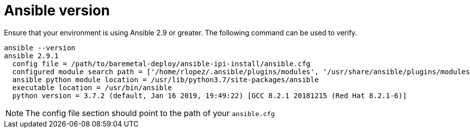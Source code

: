[id="ansible-playbook-ansible-version"]

= Ansible version

Ensure that your environment is using Ansible 2.9 or 
greater. The following command can be used to verify.

[source,bash]
----
ansible --version
ansible 2.9.1
  config file = /path/to/baremetal-deploy/ansible-ipi-install/ansible.cfg
  configured module search path = ['/home/rlopez/.ansible/plugins/modules', '/usr/share/ansible/plugins/modules']
  ansible python module location = /usr/lib/python3.7/site-packages/ansible
  executable location = /usr/bin/ansible
  python version = 3.7.2 (default, Jan 16 2019, 19:49:22) [GCC 8.2.1 20181215 (Red Hat 8.2.1-6)]
----

NOTE: The config file section should point to the path of your `ansible.cfg`
